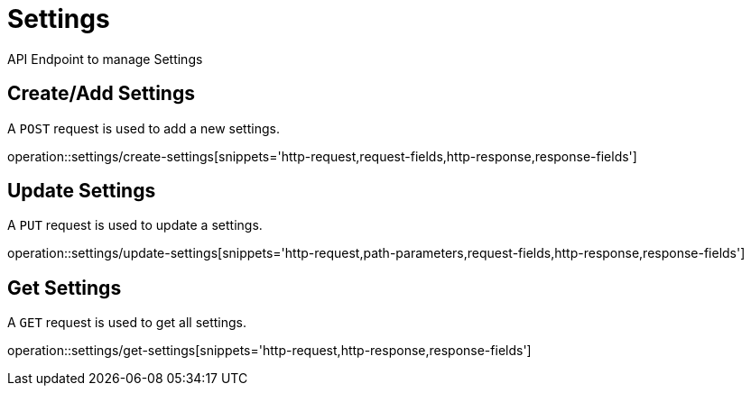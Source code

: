 = Settings
API Endpoint to manage Settings


== Create/Add Settings
A `POST` request is used to add a new settings.

operation::settings/create-settings[snippets='http-request,request-fields,http-response,response-fields']


== Update Settings
A `PUT` request is used to update a settings.

operation::settings/update-settings[snippets='http-request,path-parameters,request-fields,http-response,response-fields']


== Get Settings
A `GET` request is used to get all settings.

operation::settings/get-settings[snippets='http-request,http-response,response-fields']